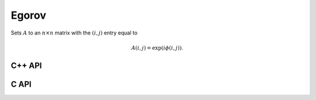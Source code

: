 Egorov
======
Sets :math:`A` to an :math:`n \times n` matrix with the :math:`(i,j)` entry
equal to

.. math::

   A(i,j) = \exp(i \phi(i,j)).

C++ API
-------

.. cpp:function:: void Egorov( Matrix<Complex<Real> >& A, std::function<Real(Int,Int)> phi, Int n )
.. cpp:function:: void Egorov( AbstractDistMatrix<Complex<Real>>& A, std::function<Real(Int,Int)> phi, Int n )

C API
-----

.. c:function:: ElError ElEgorov_c( ElMatrix_c A, float (*phase)(ElInt,ElInt), ElInt n )
.. c:function:: ElError ElEgorov_z( ElMatrix_z A, double (*phase)(ElInt,ElInt), ElInt n )
.. c:function:: ElError ElEgorovDist_c( ElDistMatrix_c A, float (*phase)(ElInt,ElInt), ElInt n )
.. c:function:: ElError ElEgorovDist_z( ElDistMatrix_z A, double (*phase)(ElInt,ElInt), ElInt n )
